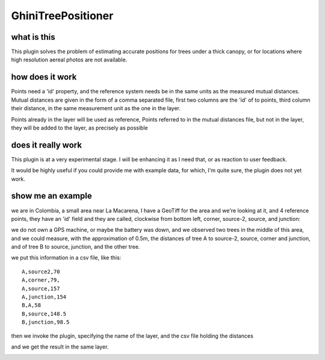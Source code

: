 GhiniTreePositioner
======================

what is this
-------------
This plugin solves the problem of estimating accurate positions for trees under a thick canopy, or for locations where high resolution aereal photos are not available.

how does it work
------------------

Points need a 'id' property, and the reference system needs be in the same units as the measured mutual distances. Mutual distances are given in the form of a comma separated file, first two columns are the 'id' of to points, third column their distance, in the same measurement unit as the one in the layer.

Points already in the layer will be used as reference, Points referred to in the mutual distances file, but not in the layer, they will be added to the layer, as precisely as possible

does it really work
----------------------

This plugin is at a very experimental stage. I will be enhancing it as I need that, or as reaction to user feedback.

It would be highly useful if you could provide me with example data, for which, I'm quite sure, the plugin does not yet work.

show me an example
---------------------

we are in Colombia, a small area near La Macarena, I have a GeoTiff for the area and we're looking at it, and 4 reference points, they have an 'id' field and they are called, clockwise from bottom left, corner, source-2, source, and junction:

.. image:: doc-resources/case01-01.png
    :width: 420px
    :align: center
    :height: 350px
    :alt: initial state

we do not own a GPS machine, or maybe the battery was down, and we observed two trees in the middle of this area, and we could measure, with the approximation of 0.5m, the distances of tree A to source-2, source, corner and junction, and of tree B to source, junction, and the other tree.

.. image:: doc-resources/case01-02.png
    :width: 420px
    :align: center
    :height: 350px
    :alt: initial state

we put this information in a csv file, like this::

    A,source2,70
    A,corner,79,
    A,source,157
    A,junction,154
    B,A,58
    B,source,148.5
    B,junction,98.5

then we invoke the plugin, specifying the name of the layer, and the csv file holding the distances

.. image:: doc-resources/case01-03.png
    :width: 420px
    :align: center
    :height: 350px
    :alt: initial state

and we get the result in the same layer.

.. image:: doc-resources/case01-04.png
    :width: 420px
    :align: center
    :height: 350px
    :alt: initial state
